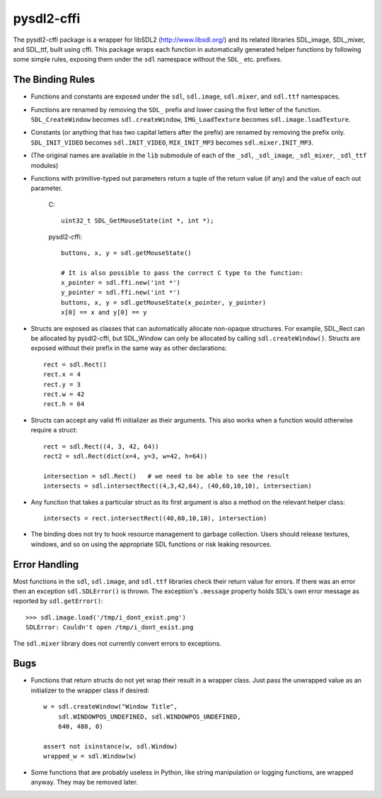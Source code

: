 pysdl2-cffi
===========

The pysdl2-cffi package is a wrapper for libSDL2 (http://www.libsdl.org/)
and its related libraries SDL_image, SDL_mixer, and SDL_ttf, built
using cffi. This package wraps each function in automatically
generated helper functions by following some simple rules, exposing
them under the ``sdl`` namespace without the ``SDL_`` etc.  prefixes.

The Binding Rules
-----------------

- Functions and constants are exposed under the ``sdl``,
  ``sdl.image``, ``sdl.mixer``, and ``sdl.ttf`` namespaces.
- Functions are renamed by removing the ``SDL_`` prefix and lower casing the
  first letter of the function. ``SDL_CreateWindow`` becomes
  ``sdl.createWindow``, ``IMG_LoadTexture`` becomes ``sdl.image.loadTexture``.
- Constants (or anything that has two capital letters after the prefix) are
  renamed by removing the prefix only.  ``SDL_INIT_VIDEO`` becomes
  ``sdl.INIT_VIDEO``, ``MIX_INIT_MP3`` becomes ``sdl.mixer.INIT_MP3``.
- (The original names are available in the ``lib`` submodule of each of the
  ``_sdl``, ``_sdl_image``, ``_sdl_mixer``, ``_sdl_ttf`` modules)
- Functions with primitive-typed out parameters return a tuple of the return
  value (if any) and the value of each out parameter.

    C::

        uint32_t SDL_GetMouseState(int *, int *);

    pysdl2-cffi::

        buttons, x, y = sdl.getMouseState()

        # It is also possible to pass the correct C type to the function:
        x_pointer = sdl.ffi.new('int *')
        y_pointer = sdl.ffi.new('int *')
        buttons, x, y = sdl.getMouseState(x_pointer, y_pointer)
        x[0] == x and y[0] == y

- Structs are exposed as classes that can automatically allocate non-opaque
  structures. For example, SDL_Rect can be allocated by pysdl2-cffi,
  but SDL_Window can only be allocated by calling ``sdl.createWindow()``.
  Structs are exposed without their prefix in the same way as other
  declarations::

    rect = sdl.Rect()
    rect.x = 4
    rect.y = 3
    rect.w = 42
    rect.h = 64

- Structs can accept any valid ffi initializer as their arguments. This also
  works when a function would otherwise require a struct::

    rect = sdl.Rect((4, 3, 42, 64))
    rect2 = sdl.Rect(dict(x=4, y=3, w=42, h=64))

    intersection = sdl.Rect()   # we need to be able to see the result
    intersects = sdl.intersectRect((4,3,42,64), (40,60,10,10), intersection)

- Any function that takes a particular struct as its first argument is also
  a method on the relevant helper class::

    intersects = rect.intersectRect((40,60,10,10), intersection)

- The binding does not try to hook resource management to garbage collection.
  Users should release textures, windows, and so on using the appropriate SDL
  functions or risk leaking resources.

Error Handling
--------------

Most functions in the ``sdl``, ``sdl.image``, and ``sdl.ttf`` libraries check their return
value for errors. If there was an error then an exception ``sdl.SDLError()`` is
thrown. The exception's ``.message`` property holds SDL's own error message as
reported by ``sdl.getError()``::

    >>> sdl.image.load('/tmp/i_dont_exist.png')
    SDLError: Couldn't open /tmp/i_dont_exist.png

The ``sdl.mixer`` library does not currently convert errors to exceptions.

Bugs
----

- Functions that return structs do not yet wrap their result in a wrapper
  class. Just pass the unwrapped value as an initializer to the wrapper class
  if desired::

    w = sdl.createWindow("Window Title",
        sdl.WINDOWPOS_UNDEFINED, sdl.WINDOWPOS_UNDEFINED,
        640, 480, 0)

    assert not isinstance(w, sdl.Window)
    wrapped_w = sdl.Window(w)

- Some functions that are probably useless in Python, like string manipulation
  or logging functions, are wrapped anyway. They may be removed later.
